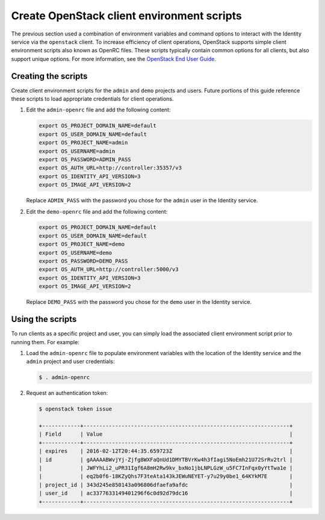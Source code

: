 Create OpenStack client environment scripts
~~~~~~~~~~~~~~~~~~~~~~~~~~~~~~~~~~~~~~~~~~~

The previous section used a combination of environment variables and
command options to interact with the Identity service via the
``openstack`` client. To increase efficiency of client operations,
OpenStack supports simple client environment scripts also known as
OpenRC files. These scripts typically contain common options for
all clients, but also support unique options. For more information, see the
`OpenStack End User Guide <http://docs.openstack.org/user-guide/common/
cli_set_environment_variables_using_openstack_rc.html>`__.

Creating the scripts
--------------------

Create client environment scripts for the ``admin`` and ``demo``
projects and users. Future portions of this guide reference these
scripts to load appropriate credentials for client operations.

#. Edit the ``admin-openrc`` file and add the following content:

   .. code-block:: bash

      export OS_PROJECT_DOMAIN_NAME=default
      export OS_USER_DOMAIN_NAME=default
      export OS_PROJECT_NAME=admin
      export OS_USERNAME=admin
      export OS_PASSWORD=ADMIN_PASS
      export OS_AUTH_URL=http://controller:35357/v3
      export OS_IDENTITY_API_VERSION=3
      export OS_IMAGE_API_VERSION=2

   .. end

   Replace ``ADMIN_PASS`` with the password you chose
   for the ``admin`` user in the Identity service.

#. Edit the ``demo-openrc`` file and add the following content:

   .. code-block:: bash

      export OS_PROJECT_DOMAIN_NAME=default
      export OS_USER_DOMAIN_NAME=default
      export OS_PROJECT_NAME=demo
      export OS_USERNAME=demo
      export OS_PASSWORD=DEMO_PASS
      export OS_AUTH_URL=http://controller:5000/v3
      export OS_IDENTITY_API_VERSION=3
      export OS_IMAGE_API_VERSION=2

   .. end

   Replace ``DEMO_PASS`` with the password you chose
   for the ``demo`` user in the Identity service.

Using the scripts
-----------------

To run clients as a specific project and user, you can simply load
the associated client environment script prior to running them.
For example:

#. Load the ``admin-openrc`` file to populate
   environment variables with the location of the Identity service
   and the ``admin`` project and user credentials:

   .. code-block:: console

      $ . admin-openrc

   .. end

#. Request an authentication token:

   .. code-block:: console

      $ openstack token issue

      +------------+-----------------------------------------------------------------+
      | Field      | Value                                                           |
      +------------+-----------------------------------------------------------------+
      | expires    | 2016-02-12T20:44:35.659723Z                                     |
      | id         | gAAAAABWvjYj-Zjfg8WXFaQnUd1DMYTBVrKw4h3fIagi5NoEmh21U72SrRv2trl |
      |            | JWFYhLi2_uPR31Igf6A8mH2Rw9kv_bxNo1jbLNPLGzW_u5FC7InFqx0yYtTwa1e |
      |            | eq2b0f6-18KZyQhs7F3teAta143kJEWuNEYET-y7u29y0be1_64KYkM7E       |
      | project_id | 343d245e850143a096806dfaefa9afdc                                |
      | user_id    | ac3377633149401296f6c0d92d79dc16                                |
      +------------+-----------------------------------------------------------------+

   .. end
